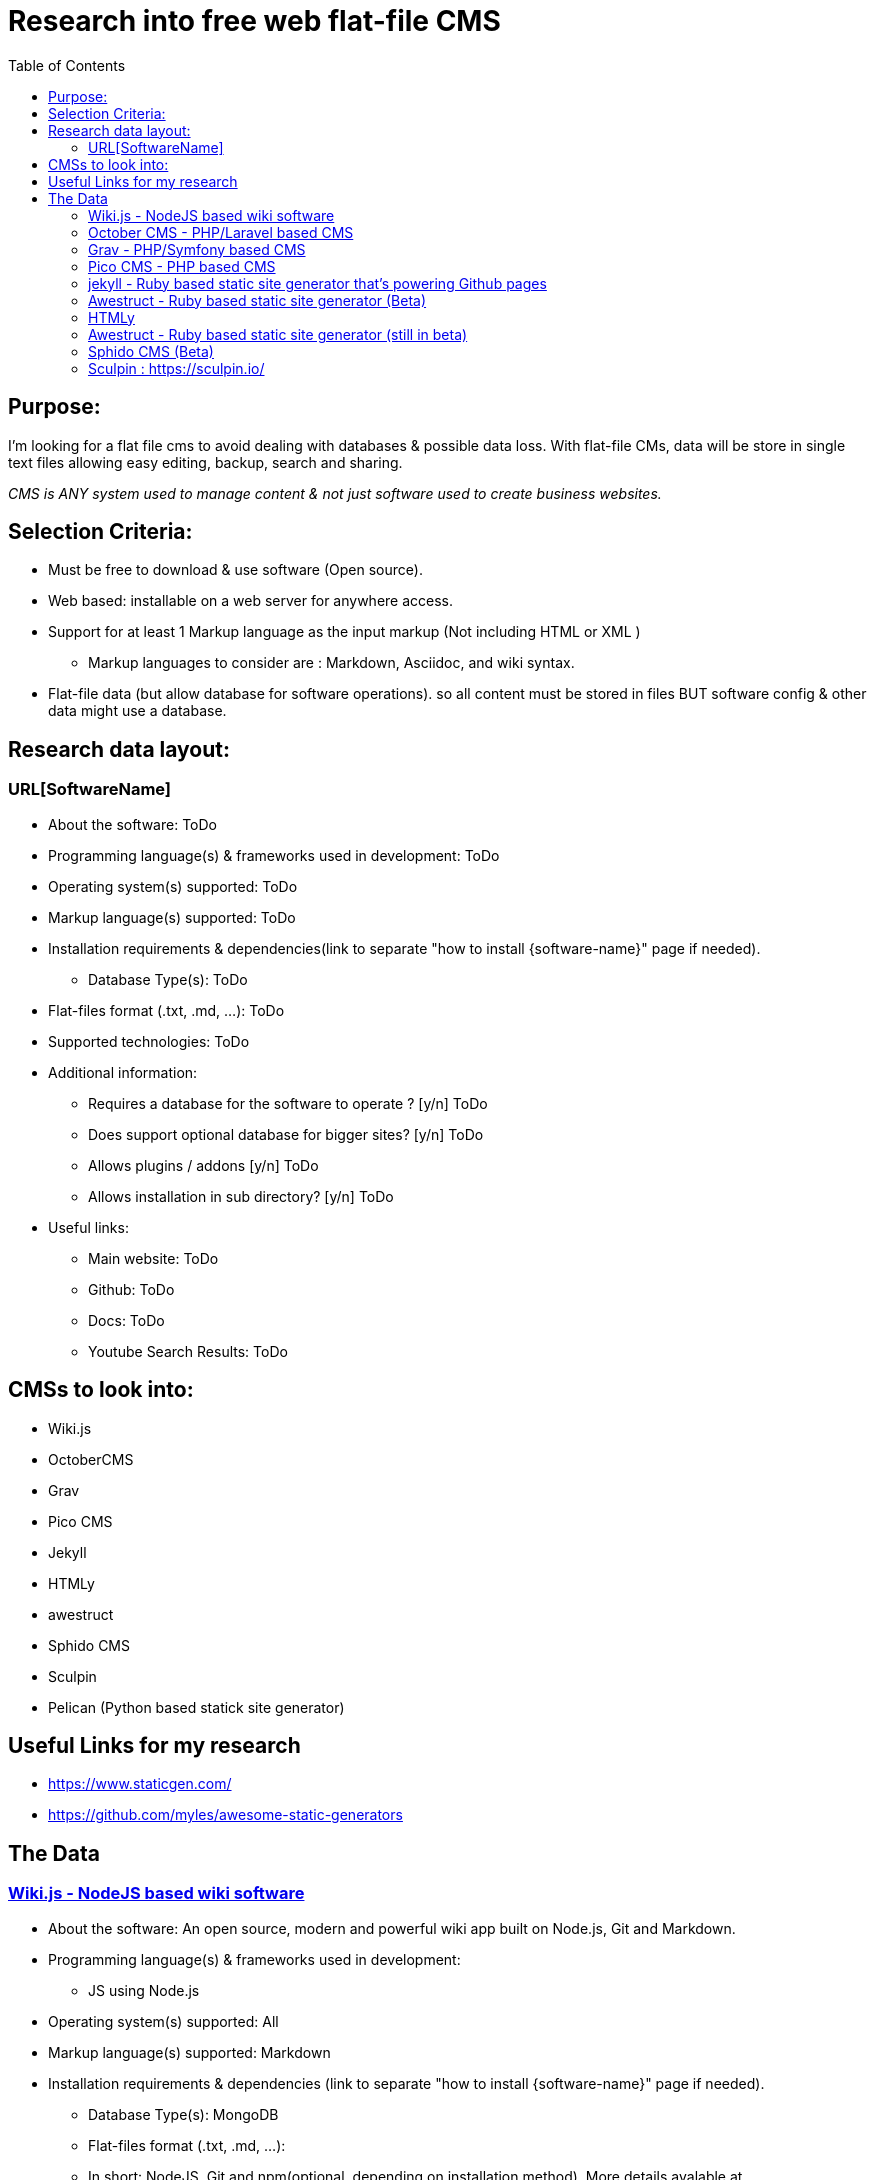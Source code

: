 = Research into free web flat-file CMS
:toc:

== Purpose:
I'm looking for a flat file cms to avoid dealing with databases & possible data loss. With flat-file CMs, data will be store in single text files allowing easy editing, backup, search and sharing.

_CMS is ANY system used to manage content & not just software used to create business websites._

== Selection Criteria:
* Must be free to download & use software (Open source).
* Web based: installable  on a web server for anywhere access.
* Support for at least 1 Markup language as the input markup (Not including HTML or XML )
** Markup languages to consider are : Markdown, Asciidoc, and wiki syntax.
* Flat-file data (but allow database for software operations). so all content must be stored in files BUT software config & other data might use a database.

== Research data layout:
=== URL[SoftwareName]
* About the software: ToDo
* Programming language(s) & frameworks used in development: ToDo
* Operating system(s) supported: ToDo
* Markup language(s) supported: ToDo
* Installation requirements & dependencies(link to separate "how to install {software-name}" page if needed).
** Database Type(s): ToDo
* Flat-files format (.txt, .md, ...): ToDo
* Supported technologies: ToDo
* Additional information:
** Requires a database for the software to operate ? [y/n] ToDo
** Does support optional database for bigger sites? [y/n] ToDo
** Allows plugins / addons [y/n] ToDo
** Allows installation in sub directory? [y/n] ToDo
* Useful links:
** Main website: ToDo
** Github: ToDo
** Docs: ToDo
** Youtube Search Results: ToDo

== CMSs to look into:

* Wiki.js
* OctoberCMS
* Grav
* Pico CMS
* Jekyll
* HTMLy
* awestruct
* Sphido CMS
* Sculpin
* Pelican (Python based statick site generator)


== Useful Links for my research
- https://www.staticgen.com/
- https://github.com/myles/awesome-static-generators

== The Data

=== https://wiki.js.org/[Wiki.js - NodeJS based wiki software]
* About the software: An open source, modern and powerful wiki app
built on Node.js, Git and Markdown.
* Programming language(s) & frameworks used in development:
** JS using Node.js
* Operating system(s) supported: All
* Markup language(s) supported: Markdown
* Installation requirements & dependencies (link to separate "how to install {software-name}" page if needed).
** Database Type(s): MongoDB
** Flat-files format (.txt, .md, ...):
** In short: NodeJS, Git and npm(optional, depending on installation method). More details avalable at https://docs.requarks.io/wiki/install
** minimum 750MB ram & 350MB storage space.
* Supported technologies:
** Git : (ToDo: Explain)
* Additional information:
** Does support optional database for bigger sites? [y/n] ToDo
** Requires a database for the software to operate ? [y/n] Y
** Allows plugins / addons [y/n] ToDo
** Allows installation in sub directory? [y/n]
* Useful links:
** Main website: https://wiki.js.org/
** Github: https://github.com/Requarks/wiki
** Docs: https://docs.requarks.io/


=== https://octobercms.com/[October CMS - PHP/Laravel based CMS]
* About the software: October is a free, open-source, self-hosted CMS platform based on the Laravel PHP Framework.
* Programming language(s) & frameworks used in development:
** Built on Laravel PHP framework with twig templating engine.
** JS & AJAX for backend. The same AJAX framework is available for front end development.
*Operating system(s) supported: All with web server.
* Markup language(s) supported:
** markdown and html.
* Installation requirements & dependencies(link to separate "how to install {software-name}" page if needed).
** PHP version 7.0 or higher
* Supported technologies:
* Additional information:
** Does support optional database for bigger sites? [y/n] Y
** Requires a database for the software to operate ? [y/n] Y
** Allows plugins / addons [y/n] Y
** Allows installation in sub directory? [y/n] Unknown
* Useful links:
** Main website: https://octobercms.com/
** Github: https://github.com/octobercms/october
** Docs: https://octobercms.com/docs/cms/themes


=== https://getgrav.org/[Grav - PHP/Symfony based CMS]
* About the software: Grav is a Fast, Simple, and Flexible, file-based Web-platform. There is Zero installation required. Just extract the ZIP archive, and you are already up and running.
* Programming language(s) & frameworks used in development:
** PHP with some Symfony components.
** javascript
* Operating system(s) supported: All with web server.
* Markup language(s) supported: markdown
* Installation requirements & dependencies(link to separate "how to install {software-name}" page if needed).
** None, extract  files nad browse to folder.
** Database Type(s): none
* Flat-files format (.txt, .md, ...): .md
* Supported technologies: ToDo
* Additional information:
** Requires a database for the software to operate ? [y/n] N
** Does support optional database for bigger sites? [y/n] Unknown
** Allows plugins / addons [y/n] Y
** Allows installation in sub directory? [y/n] Y
* Useful links:
** Main website: https://getgrav.org/
** Github: https://github.com/getgrav/grav
** Docs: ToDo

=== http://picocms.org/[Pico CMS - PHP based CMS]
* About the software: Pico is a Content Management System.
* Programming language(s) & frameworks used in development: PHP
* Operating system(s) supported: All with web server.
* Markup language(s) supported: markdown
* Installation requirements & dependencies(link to separate "how to install {software-name}" page if needed). ToDo
** Database Type(s): None
* Flat-files format (.txt, .md, ...): ToDo
* Supported technologies: ToDo
* Additional information:
** Requires a database for the software to operate ? [y/n] N
** Does support optional database for bigger sites? [y/n] N
** Allows plugins / addons [y/n] Y
** Allows installation in sub directory? [y/n] ToDo
* Useful links:
** Main website: http://picocms.org/
** Github: https://github.com/picocms/Pico
** Docs: http://picocms.org/docs/

=== https://jekyllrb.com/[jekyll - Ruby based static site generator that's powering Github pages]
* About the software: Transform your plain text into static websites and blogs.
* Programming language(s) & frameworks used in development: Ruby
* Operating system(s) supported: Unix based OS.
* Markup language(s) supported:
* Installation requirements & dependencies(link to separate "how to install {software-name}" page if needed).
** Database Type(s): none
* Flat-files format (.txt, .md, ...): .html and .md
* Supported technologies: ToDo
* Additional information:
** Requires a database for the software to operate ? [y/n] N
** Does support optional database for bigger sites? [y/n] N
** Allows plugins / addons [y/n] Y
** Allows installation in sub directory? [y/n] Y
* Useful links:
** Main website: https://jekyllrb.com/
** Github: ToDo
** Docs: https://jekyllrb.com/docs/home/
** Youtube Search Results: ToDo


=== http://awestruct.org/[Awestruct - Ruby based static site generator] (Beta)
* About the software: Awestruct is a framework for creating static HTML sites, inspired by the Jekyll utility in the same genre.
* Programming language(s) & frameworks used in development: Ruby
* Operating system(s) supported: Any with ruby support.
* Markup language(s) supported: AsciiDoc, Markdown & Textile.
* Installation requirements & dependencies(link to separate "how to install {software-name}" page if needed). ToDo
** Database Type(s): none
* Flat-files format (.txt, .md, ...): .haml, .ERB, .md, .adoc, .org
* Supported technologies:
** HAML & Slim HTML preprocessors.
** CSS frameworks such as Bootstrap and Foundation.
* Additional information:
** Requires a database for the software to operate ? [y/n] N
** Does support optional database for bigger sites? [y/n] N
** Allows plugins / addons [y/n] Y
** Allows installation in sub directory? [y/n] Y
* Useful links:
** Main website: http://awestruct.org/
** Github: https://github.com/awestruct/awestruct
** Docs: http://awestruct.org/getting_started/


=== https://www.htmly.com/[HTMLy ]
* About the software: HTMLy is an open source Databaseless Blogging Platform or Flat-File Blog prioritizes simplicity and speed written in PHP. HTMLy can be referred to as Flat-File CMS either since it will also manage your content.
* Programming language(s) & frameworks used in development: PHP
* Operating system(s) supported: Any with web server.
* Markup language(s) supported: markdown
* Installation requirements & dependencies(link to separate "how to install {software-name}" page if needed). ToDo
** Database Type(s): none
* Flat-files format (.txt, .md, ...): .md
* Supported technologies: ToDo
* Additional information:
** Requires a database for the software to operate ? [y/n] N
** Does support optional database for bigger sites? [y/n] N
** Allows plugins / addons [y/n] Y
** Allows installation in sub directory? [y/n] Y
* Useful links:
** Main website: https://www.htmly.com/
** Github: https://github.com/danpros/htmly
** Docs: https://docs.htmly.com/

=== http://awestruct.org/[Awestruct - Ruby based static site generator] (still in beta)
* About the software: Awestruct is a framework for creating static HTML sites, inspired by the Jekyll utility in the same genre.
* Programming language(s) & frameworks used in development: Ruby
* Operating system(s) supported: Any with ruby support.
* Markup language(s) supported: AsciiDoc, Markdown & Textile.
* Installation requirements & dependencies(link to separate "how to install {software-name}" page if needed). ToDo
** Database Type(s): none
* Flat-files format (.txt, .md, ...): .haml, .ERB, .md, .adoc, .org
* Supported technologies:
** HAML & Slim HTML preprocessors.
** CSS frameworks such as Bootstrap and Foundation.
* Additional information:
** Requires a database for the software to operate ? [y/n] N
** Does support optional database for bigger sites? [y/n] N
** Allows plugins / addons [y/n] Y
** Allows installation in sub directory? [y/n] Y
* Useful links:
** Main website: http://awestruct.org/
** Github: https://github.com/awestruct/awestruct
** Docs: http://awestruct.org/getting_started/

=== https://github.com/sphido/cms[Sphido CMS (Beta) ]
* About the software: Sphido is deathly simple, ultra fast, flat file (Markdown, Latte, HTML, PHTML) CMS. Fully customisable.
* Programming language(s) & frameworks used in development: ToDo
* Operating system(s) supported: ANy with web server.
* Markup language(s) supported: Markdown, Latte, HTML, PHTML
* Installation requirements & dependencies(link to separate "how to install {software-name}" page if needed). ToDo
** Database Type(s): None
* Flat-files format (.txt .md, ...): .md, .html, .phtml, .latte
* Supported technologies: ToDo
* Additional information:
** Requires a database for the software to operate ? [y/n] N
** Does support optional database for bigger sites? [y/n] N
** Allows plugins / addons [y/n] Y
** Allows installation in sub directory? [y/n] Y
* Useful links:
** Main website: https://sphido.org/
** Github: https://github.com/sphido/cms
** Docs: https://sphido.org/docs


=== Sculpin : https://sculpin.io/
* About the software: ToDo
* Programming language(s) & frameworks used in development: ToDo
* Operating system(s) supported: ToDo
* Markup language(s) supported: ToDo
* Installation requirements & dependencies(link to separate "how to install {software-name}" page if needed).
** Database Type(s): ToDo
* Flat-files format (.txt, .md, ...): ToDo
* Supported technologies: ToDo
* Additional information:
** Requires a database for the software to operate ? [y/n] ToDo
** Does support optional database for bigger sites? [y/n] ToDo
** Allows plugins / addons [y/n] ToDo
** Allows installation in sub directory? [y/n] ToDo
* Useful links:
** Main website: ToDo
** Github: ToDo
** Docs: ToDo
** Youtube Search Results: ToDo

